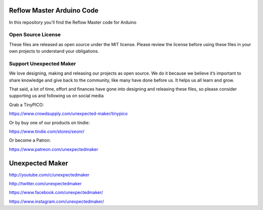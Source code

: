 Reflow Master Arduino Code
==========================

In this repository you'll find the Reflow Master code for Arduino

Open Source License
-------------------

These files are released as open source under the MIT license. Please review the license before using these files in your own projects to understand your obligations.

Support Unexpected Maker
------------------------

We love designing, making and releasing our projects as open source. We do it because we believe it’s important to share knowledge and give back to the community, like many have done before us. It helps us all learn and grow.

That said, a lot of time, effort and finances have gone into designing and releasing these files, so please consider supporting us and following us on social media

Grab a TinyPICO:

https://www.crowdsupply.com/unexpected-maker/tinypico

Or by buy one of our products on tindie:

https://www.tindie.com/stores/seonr/

Or become a Patron:

https://www.patreon.com/unexpectedmaker


Unexpected Maker
===================
http://youtube.com/c/unexpectedmaker

http://twitter.com/unexpectedmaker

https://www.facebook.com/unexpectedmaker/

https://www.instagram.com/unexpectedmaker/